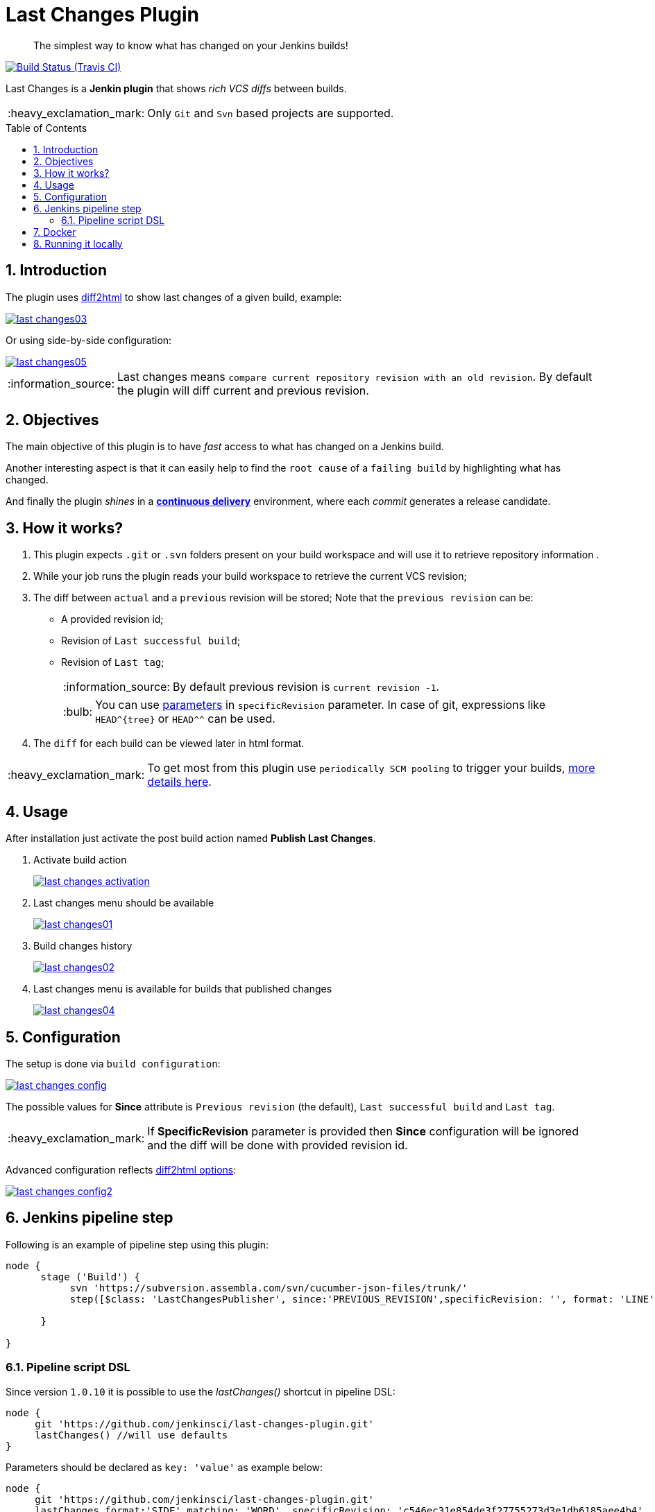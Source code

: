 = Last Changes Plugin
:toc: preamble
:sectanchors:
:sectlink:
:numbered:
:imagesdir: images
:tip-caption: :bulb:
:note-caption: :information_source:
:important-caption: :heavy_exclamation_mark:
:caution-caption: :fire:
:warning-caption: :warning:

[quote]
____
The simplest way to know what has changed on your Jenkins builds!
____

image:https://travis-ci.org/jenkinsci/last-changes-plugin.svg[Build Status (Travis CI), link=https://travis-ci.org/jenkinsci/last-changes-plugin]

Last Changes is a *Jenkin plugin* that shows _rich VCS diffs_ between builds.

IMPORTANT: Only `Git` and `Svn` based projects are supported.

== Introduction

The plugin uses https://diff2html.rtfpessoa.xyz/[diff2html^] to show last changes of a given build, example:

image::last-changes03.png[link=https://raw.githubusercontent.com/jenkinsci/last-changes-plugin/master/images/last-changes03.png]

Or using side-by-side configuration:

image::last-changes05.png[link=https://raw.githubusercontent.com/jenkinsci/last-changes-plugin/master/images/last-changes05.png]


NOTE: Last changes means `compare current repository revision with an old revision`. By default the plugin will diff current and previous revision.

== Objectives

The main objective of this plugin is to have _fast_ access to what has changed on a Jenkins build.

Another interesting aspect is that it can easily help to find the `root cause` of a `failing build` by highlighting what has changed.

And finally the plugin _shines_ in a https://en.wikipedia.org/wiki/Continuous_delivery[*continuous delivery*^] environment, where each _commit_ generates a release candidate.


== How it works?

. This plugin expects `.git` or `.svn` folders present on your build workspace and will use it to retrieve repository information .
. While your job runs the plugin reads your build workspace to retrieve the current VCS revision;
. The diff between `actual` and a `previous` revision will be stored; Note that the `previous revision` can be:
+
* A provided revision id;
* Revision of `Last successful build`;
* Revision of `Last tag`;
+
NOTE: By default previous revision is `current revision -1`.
+
TIP: You can use https://wiki.jenkins.io/display/JENKINS/Parameterized+Build[parameters] in `specificRevision` parameter. In case of git, expressions like `HEAD^{tree}` or `HEAD^^` can be used.
. The `diff` for each build can be viewed later in html format.

IMPORTANT: To get most from this plugin use `periodically SCM pooling` to trigger your builds, http://www.nailedtothex.org/roller/kyle/entry/articles-jenkins-poll[more details here^].


== Usage

After installation just activate the post build action named *Publish Last Changes*.

. Activate build action
+
image:last-changes-activation.png[link=https://raw.githubusercontent.com/jenkinsci/last-changes-plugin/master/images/last-changes-activation.png]
. Last changes menu should be available
+
image:last-changes01.png[link=https://raw.githubusercontent.com/jenkinsci/last-changes-plugin/master/images/last-changes01.png]
. Build changes history
+
image:last-changes02.png[link=https://raw.githubusercontent.com/jenkinsci/last-changes-plugin/master/images/last-changes02.png]
. Last changes menu is available for builds that published changes
+
image:last-changes04.png[link=https://raw.githubusercontent.com/jenkinsci/last-changes-plugin/master/images/last-changes-config.png]


== Configuration

The setup is done via `build configuration`:

image:last-changes-config.png[link=https://raw.githubusercontent.com/jenkinsci/last-changes-plugin/master/images/last-changes-config.png]

The possible values for *Since* attribute is `Previous revision` (the default), `Last successful build` and `Last tag`.

IMPORTANT: If *SpecificRevision* parameter is provided then *Since* configuration will be ignored and the diff will be done with provided revision id.

Advanced configuration reflects https://github.com/rtfpessoa/diff2html#configuration[diff2html options^]:

image:last-changes-config2.png[link=https://raw.githubusercontent.com/jenkinsci/last-changes-plugin/master/images/last-changes-config2.png]


== Jenkins pipeline step

Following is an example of pipeline step using this plugin:

----
node {
      stage ('Build') {
           svn 'https://subversion.assembla.com/svn/cucumber-json-files/trunk/'
           step([$class: 'LastChangesPublisher', since:'PREVIOUS_REVISION',specificRevision: '', format: 'LINE', matchWordsThreshold: '0.25', matching: 'NONE', matchingMaxComparisons: '1000', showFiles: true, synchronisedScroll: true])

      }

}
----


=== Pipeline script DSL

Since version `1.0.10` it is possible to use the _lastChanges()_ shortcut in pipeline DSL:

----
node {
     git 'https://github.com/jenkinsci/last-changes-plugin.git'
     lastChanges() //will use defaults
}
----

Parameters should be declared as `key: 'value'` as example below:

----
node {
     git 'https://github.com/jenkinsci/last-changes-plugin.git'
     lastChanges format:'SIDE',matching: 'WORD', specificRevision: 'c546ec31e854de3f27755273d3e1db6185aee4b4'
}
----

Or using https://jenkins.io/doc/book/pipeline/syntax/[declarative pipeline^]

----
pipeline {
    agent any
    stages {
        stage('Checkout') {
            steps {
                git 'https://github.com/jenkinsci/last-changes-plugin.git'
                lastChanges since: 'LAST_SUCCESSFUL_BUILD', format:'SIDE',matching: 'LINE'
            }
        }
    }
}
----


== Docker

An easy way to test this plugin is using a docker container, here are the steps (assuming you have docker installed):

. Run the image:
+
----
docker run -it -p 8080:8080 rmpestano/jenkins-last-changes
----
+
. Access localhot:8080/ and create a job
. Configure this svn repository: https://subversion.assembla.com/svn/cucumber-json-files/trunk/ 
. Add the *Publish last changes* _post build action_;
. Just run the job

 
Job output should look like:

image:last-changes-docker.png[link=https://raw.githubusercontent.com/jenkinsci/last-changes-plugin/master/images/last-changes-docker.png]


== Running it locally

Following are the steps to `run, debug and test` this plugin on your machine:

. Clone this repository
+
----

git clone http://github.com/jenkinsci/last-changes-plugin
----
. Import it on your IDE
. Run the command *mvnDebug hpi:run -DskipTests*
. Configure the remote debugging on your IDE to use port 8000, as in image below:
+
image:last-changes-debug.png[link=https://raw.githubusercontent.com/jenkinsci/last-changes-plugin/master/images/last-changes-debug.png]

. Access `http://localhost:8080

Now create jobs using last-changes and debug them.

For testing run any class on `src/test/java` folder as JUnit test.

NOTE: Tests with `IT` sulfix will start a Jenkins instance before the test.